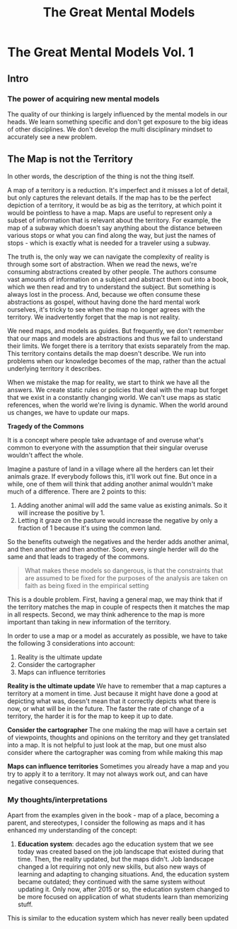 #+TITLE: The Great Mental Models
#+DESCRIPTION: My notes on The Great Mental Models Vol. 1
#+STARTUP: hidestars indent

* The Great Mental Models Vol. 1
** Intro
     :PROPERTIES:
     :CUSTOM_ID: intro
     :END:

*** The power of acquiring new mental models
      :PROPERTIES:
      :CUSTOM_ID: the-power-of-acquiring-new-mental-models
      :END:

   The quality of our thinking is largely influenced by the mental models in our heads. We learn something specific and don't get exposure to the big ideas of other disciplines. We don't develop the multi disciplinary mindset to accurately see a new problem.

** The Map is not the Territory
     :PROPERTIES:
     :CUSTOM_ID: the-map-is-not-the-territory
     :END:

   In other words, the description of the thing is not the thing itself.

   A map of a territory is a reduction. It's imperfect and it misses a lot of detail, but only captures the relevant details. If the map has to be the perfect depiction of a territory, it would be as big as the territory, at which point it would be pointless to have a map. Maps are useful to represent only a subset of information that is relevant about the territory. For example, the map of a subway which doesn't say anything about the distance between various stops or what you can find along the way, but just the names of stops - which is exactly what is needed for a traveler using a subway.

   The truth is, the only way we can navigate the complexity of reality is through some sort of abstraction. When we read the news, we're consuming abstractions created by other people. The authors consume vast amounts of information on a subject and abstract them out into a book, which we then read and try to understand the subject. But something is always lost in the process. And, because we often consume these abstractions as gospel, without having done the hard mental work ourselves, it's tricky to see when the map no longer agrees with the territory. We inadvertently forget that the map is not reality.

   We need maps, and models as guides. But frequently, we don't remember that our maps and models are abstractions and thus we fail to understand their limits. We forget there is a territory that exists separately from the map. This territory contains details the map doesn't describe. We run into problems when our knowledge becomes of the map, rather than the actual underlying territory it describes.

   When we mistake the map for reality, we start to think we have all the answers. We create static rules or policies that deal with the map but forget that we exist in a constantly changing world. We can't use maps as static references, when the world we're living is dynamic. When the world around us changes, we have to update our maps.

*Tragedy of the Commons*

It is a concept where people take advantage of and overuse what's common to everyone with the assumption that their singular overuse wouldn't affect the whole.

Imagine a pasture of land in a village where all the herders can let their animals graze. If everybody follows this, it'll work out fine. But once in a while, one of them will think that adding another animal wouldn't make much of a difference. There are 2 points to this:
1. Adding another animal will add the same value as existing animals. So it will increase the positive by 1.
2. Letting it graze on the pasture would increase the negative by only a fraction of 1 because it's using the common land.

So the benefits outweigh the negatives and the herder adds another animal, and then another and then another. Soon, every single herder will do the same and that leads to tragedy of the commons.

#+BEGIN_QUOTE
What makes these models so dangerous, is that the constraints that are assumed to be fixed for the purposes of the analysis are taken on faith as being fixed in the empirical setting
#+END_QUOTE

This is a double problem. First, having a general map, we may think that if the territory matches the map in couple of respects then it matches the map in all respects. Second, we may think adherence to the map is more important than taking in new information of the territory.

In order to use a map or a model as accurately as possible, we have to take the following 3 considerations into account:
1. Reality is the ultimate update
2. Consider the cartographer
3. Maps can influence territories

*Reality is the ultimate update*
We have to remember that a map captures a territory at a moment in time. Just because it might have done a good at depicting what was, doesn't mean that it correctly depicts what there is now, or what will be in the future. The faster the rate of change of a territory, the harder it is for the map to keep it up to date.

*Consider the cartographer*
The one making the map will have a certain set of viewpoints, thoughts and opinions on the territory and they get translated into a map. It is not helpful to just look at the map, but one must also consider where the cartographer was coming from while making this map

*Maps can influence territories*
Sometimes you already have a map and you try to apply it to a territory. It may not always work out, and can have negative consequences.

*** My thoughts/interpretations

Apart from the examples given in the book - map of a place, becoming a parent, and stereotypes, I consider the following as maps and it has enhanced my understanding of the concept:
1. *Education system*: decades ago the education system that we see today was created based on the job landscape that existed during that time. Then, the reality updated, but the maps didn't. Job landscape changed a lot requiring not only new skills, but also new ways of learning and adapting to changing situations. And, the education system became outdated; they continued with the same system without updating it. Only now, after 2015 or so, the education system changed to be more focused on application of what students learn than memorizing stuff.
This is similar to the education system which has never really been updated
